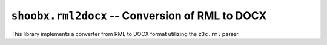 ================================================
``shoobx.rml2docx`` -- Conversion of RML to DOCX
================================================

.. image:: https://travis-ci.org/Shoobx/shoobx.rml2docx.png?branch=master
   :target: https://travis-ci.org/Shoobx/shoobx.rml2docx

.. image:: https://coveralls.io/repos/github/Shoobx/shoobx.rml2docx/badge.svg?branch=master
   :target: https://coveralls.io/github/Shoobx/shoobx.rml2docx?branch=master

.. image:: https://img.shields.io/pypi/v/shoobx.rml2docx.svg
    :target: https://pypi.python.org/pypi/shoobx.rml2docx

.. image:: https://img.shields.io/pypi/pyversions/shoobx.rml2docx.svg
    :target: https://pypi.python.org/pypi/shoobx.rml2docx/


This library implements a converter from RML to DOCX format utilizing
the ``z3c.rml`` parser.

